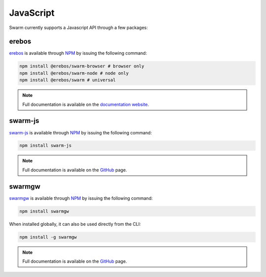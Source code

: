 JavaScript
----------
Swarm currently supports a Javascript API through a few packages:

erebos
^^^^^^^^^^^^^^^

`erebos <https://erebos.js.org>`_ is available through `NPM <https://www.npmjs.com/package/@erebos/swarm>`_ by issuing
the following command:

.. code-block:: none

  npm install @erebos/swarm-browser # browser only
  npm install @erebos/swarm-node # node only
  npm install @erebos/swarm # universal


.. note:: Full documentation is available on the `documentation website <https://erebos.js.org>`_.

swarm-js
^^^^^^^^^^^^^^^

`swarm-js <https://github.com/MaiaVictor/swarm-js>`_ is available through `NPM <https://www.npmjs.com/package/swarm-js>`_ by issuing
the following command:

.. code-block:: none
  
  npm install swarm-js


.. note:: Full documentation is available on the `GitHub <https://github.com/MaiaVictor/swarm-js>`_ page.

swarmgw
^^^^^^^^^^

`swarmgw <https://github.com/axic/swarmgw>`_ is available through `NPM <https://www.npmjs.com/package/swarmgw>`_ by issuing
the following command:

.. code-block:: none
  
  npm install swarmgw

When installed globally, it can also be used directly from the CLI:

.. code-block:: none

  npm install -g swarmgw

.. note:: Full documentation is available on the `GitHub <https://github.com/axic/swarmgw>`_ page.
